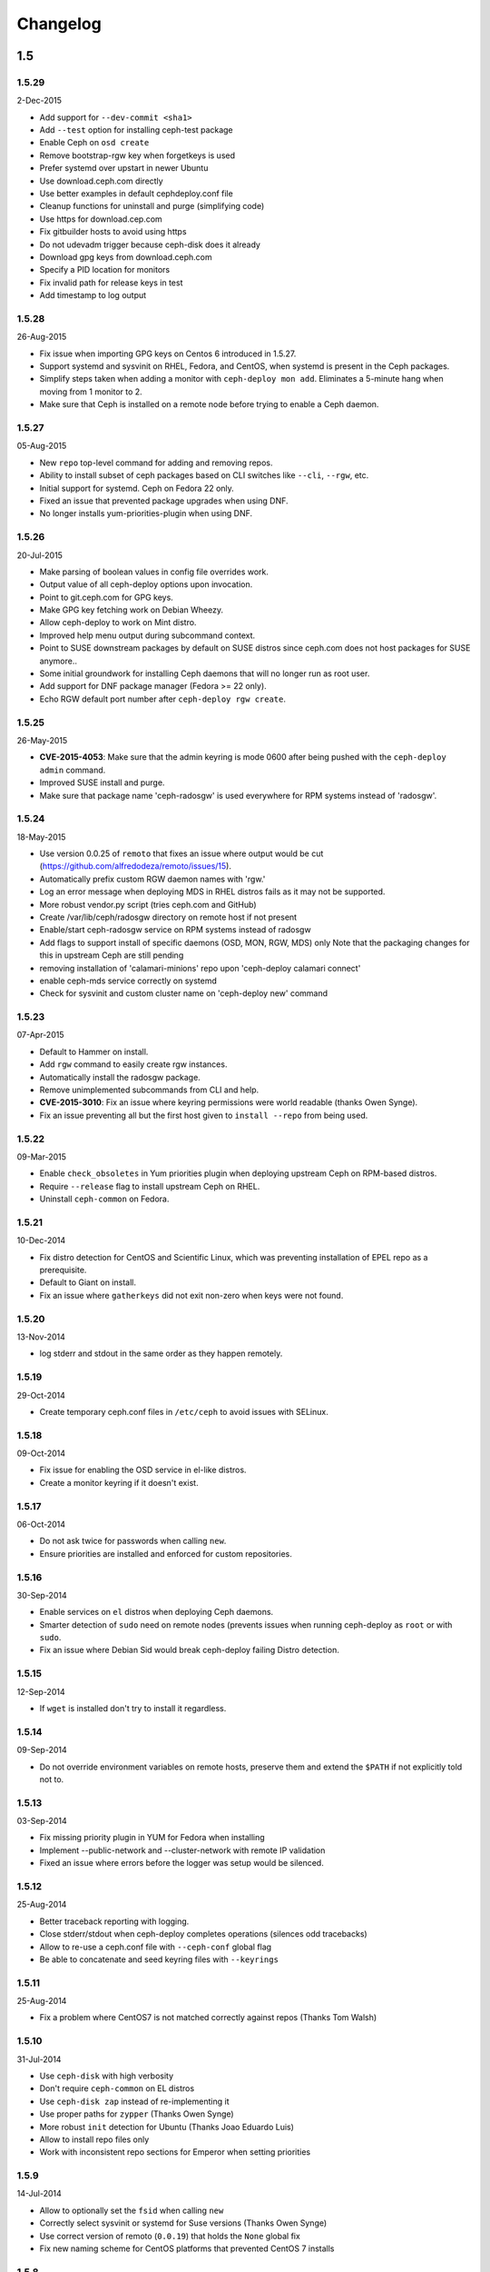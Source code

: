 Changelog
=========

1.5
---

1.5.29
^^^^^^
2-Dec-2015

* Add support for ``--dev-commit <sha1>``
* Add ``--test`` option for installing ceph-test package
* Enable Ceph on ``osd create``
* Remove bootstrap-rgw key when forgetkeys is used
* Prefer systemd over upstart in newer Ubuntu
* Use download.ceph.com directly
* Use better examples in default cephdeploy.conf file
* Cleanup functions for uninstall and purge (simplifying code)
* Use https for download.cep.com
* Fix gitbuilder hosts to avoid using https
* Do not udevadm trigger because ceph-disk does it already
* Download gpg keys from download.ceph.com
* Specify a PID location for monitors
* Fix invalid path for release keys in test
* Add timestamp to log output

1.5.28
^^^^^^
26-Aug-2015

* Fix issue when importing GPG keys on Centos 6 introduced in 1.5.27.
* Support systemd and sysvinit on RHEL, Fedora, and CentOS, when systemd
  is present in the Ceph packages.
* Simplify steps taken when adding a monitor with ``ceph-deploy mon add``.
  Eliminates a 5-minute hang when moving from 1 monitor to 2.
* Make sure that Ceph is installed on a remote node before trying to enable
  a Ceph daemon.

1.5.27
^^^^^^
05-Aug-2015

* New ``repo`` top-level command for adding and removing repos.
* Ability to install subset of ceph packages based on CLI switches like
  ``--cli``, ``--rgw``, etc.
* Initial support for systemd.  Ceph on Fedora 22 only.
* Fixed an issue that prevented package upgrades when using DNF.
* No longer installs yum-priorities-plugin when using DNF.

1.5.26
^^^^^^
20-Jul-2015

* Make parsing of boolean values in config file overrides work.
* Output value of all ceph-deploy options upon invocation.
* Point to git.ceph.com for GPG keys.
* Make GPG key fetching work on Debian Wheezy.
* Allow ceph-deploy to work on Mint distro.
* Improved help menu output during subcommand context.
* Point to SUSE downstream packages by default on SUSE distros since
  ceph.com does not host packages for SUSE anymore..
* Some initial groundwork for installing Ceph daemons that will no longer
  run as root user.
* Add support for DNF package manager (Fedora >= 22 only).
* Echo RGW default port number after ``ceph-deploy rgw create``.

1.5.25
^^^^^^
26-May-2015

* **CVE-2015-4053**: Make sure that the admin keyring is mode 0600 after being
  pushed with the ``ceph-deploy admin`` command.
* Improved SUSE install and purge.
* Make sure that package name 'ceph-radosgw' is used everywhere for RPM systems
  instead of 'radosgw'.

1.5.24
^^^^^^
18-May-2015

* Use version 0.0.25 of ``remoto`` that fixes an issue where output would be cut
  (https://github.com/alfredodeza/remoto/issues/15).
* Automatically prefix custom RGW daemon names with 'rgw.'
* Log an error message when deploying MDS in RHEL distros fails as it may not
  be supported.
* More robust vendor.py script (tries ceph.com and GitHub)
* Create /var/lib/ceph/radosgw directory on remote host if not present
* Enable/start ceph-radosgw service on RPM systems instead of radosgw
* Add flags to support install of specific daemons (OSD, MON, RGW, MDS) only
  Note that the packaging changes for this in upstream Ceph are still pending
* removing installation of 'calamari-minions' repo upon
  'ceph-deploy calamari connect'
* enable ceph-mds service correctly on systemd
* Check for sysvinit and custom cluster name on 'ceph-deploy new' command

1.5.23
^^^^^^
07-Apr-2015

* Default to Hammer on install.
* Add ``rgw`` command to easily create rgw instances.
* Automatically install the radosgw package.
* Remove unimplemented subcommands from CLI and help.
* **CVE-2015-3010**: Fix an issue where keyring permissions were
  world readable (thanks Owen Synge).
* Fix an issue preventing all but the first host given to
  ``install --repo`` from being used.

1.5.22
^^^^^^
09-Mar-2015

* Enable ``check_obsoletes`` in Yum priorities plugin when deploying
  upstream Ceph on RPM-based distros.
* Require ``--release`` flag to install upstream Ceph on RHEL.
* Uninstall ``ceph-common`` on Fedora.

1.5.21
^^^^^^
10-Dec-2014

* Fix distro detection for CentOS and Scientific Linux, which was
  preventing installation of EPEL repo as a prerequisite.
* Default to Giant on install.
* Fix an issue where ``gatherkeys`` did not exit non-zero when
  keys were not found.

1.5.20
^^^^^^
13-Nov-2014

* log stderr and stdout in the same order as they happen remotely.

1.5.19
^^^^^^
29-Oct-2014

* Create temporary ceph.conf files in ``/etc/ceph`` to avoid issues with
  SELinux.

1.5.18
^^^^^^
09-Oct-2014

* Fix issue for enabling the OSD service in el-like distros.
* Create a monitor keyring if it doesn't exist.

1.5.17
^^^^^^
06-Oct-2014

* Do not ask twice for passwords when calling ``new``.
* Ensure priorities are installed and enforced for custom repositories.

1.5.16
^^^^^^
30-Sep-2014

* Enable services on ``el`` distros when deploying Ceph daemons.
* Smarter detection of ``sudo`` need on remote nodes (prevents issues when
  running ceph-deploy as ``root`` or with ``sudo``.
* Fix an issue where Debian Sid would break ceph-deploy failing Distro
  detection.

1.5.15
^^^^^^
12-Sep-2014

* If ``wget`` is installed don't try to install it regardless.

1.5.14
^^^^^^
09-Sep-2014

* Do not override environment variables on remote hosts, preserve them and
  extend the ``$PATH`` if not explicitly told not to.

1.5.13
^^^^^^
03-Sep-2014

* Fix missing priority plugin in YUM for Fedora when installing
* Implement --public-network and --cluster-network with remote IP validation
* Fixed an issue where errors before the logger was setup would be silenced.

1.5.12
^^^^^^
25-Aug-2014

* Better traceback reporting with logging.
* Close stderr/stdout when ceph-deploy completes operations (silences odd
  tracebacks)
* Allow to re-use a ceph.conf file with ``--ceph-conf`` global flag
* Be able to concatenate and seed keyring files with ``--keyrings``

1.5.11
^^^^^^
25-Aug-2014

*  Fix a problem where CentOS7 is not matched correctly against repos (Thanks
   Tom Walsh)

1.5.10
^^^^^^
31-Jul-2014

* Use ``ceph-disk`` with high verbosity
* Don't require ``ceph-common`` on EL distros
* Use ``ceph-disk zap`` instead of re-implementing it
* Use proper paths for ``zypper`` (Thanks Owen Synge)
* More robust ``init`` detection for Ubuntu (Thanks Joao Eduardo Luis)
* Allow to install repo files only
* Work with inconsistent repo sections for Emperor when setting priorities

1.5.9
^^^^^
14-Jul-2014

* Allow to optionally set the ``fsid`` when calling ``new``
* Correctly select sysvinit or systemd for Suse versions (Thanks Owen Synge)
* Use correct version of remoto (``0.0.19``) that holds the ``None`` global fix
* Fix new naming scheme for CentOS platforms that prevented CentOS 7 installs

1.5.8
^^^^^
09-Jul-2014

* Create a flake8/pep8/linting job so that we prevent Undefined errors
* Add partprobe/partx calls when zapping disks
* Fix RHEL7 installation issues (url was using el6 incorrectly) (Thanks David Vossel)
* Warn when an executable is not found
* Fix an ``AttributeError`` in execnet (see https://github.com/alfredodeza/execnet/issues/1)

1.5.7
^^^^^
01-Jul-2014

* Fix ``NameError`` on osd.py from an undefined variable
* Fix a calamari connect problem when installing on multiple hosts

1.5.6
^^^^^
01-Jul-2014

* Optionally avoid vendoring libraries for upstream package maintainers.
* Fix RHEL7 installation issue that was pulling ``el6`` packages (Thanks David Vossel)

1.5.5
^^^^^
10-Jun-2014

* Normalize repo file header calls. Fixes breakage on Calamari repos.

1.5.4
^^^^^
10-Jun-2014

* Improve help by adding online doc link
* allow cephdeploy.conf to set priorities in repos
* install priorities plugin for yum distros
* set the right priority for ceph.repo and warn about this

1.5.3
^^^^^
30-May-2014

* Another fix for IPV6: write correct ``mon_host`` in ceph.conf
* Support ``proxy`` settings for repo files in YUM
* Better error message when ceph.conf is not found
* Refuse to install custom cluster names on sysvinit systems (not supported)
* Remove quiet flags from package manager's install calls to avoid timing out
* Use the correct URL repo when installing for RHEL

1.5.2
^^^^^
09-May-2014

* Remove ``--`` from the command to install packages. (Thanks Vincenzo Pii)
* Default to Firefly as the latest, stable Ceph version

1.5.1
^^^^^
01-May-2014

* Fixes a broken ``osd`` command that had the wrong attribute in the conn
  object

1.5.0
^^^^^
28-Apr-2014

* Warn if ``requiretty`` is causing issues
* Support IPV6 host resolution (Thanks Frode Nordahl)
* Fix incorrect paths for local cephdeploy.conf
* Support subcommand overrides defined in cephdeploy.conf
* When installing on CentOS/RHEL call ``yum clean all``
* Check OSD status when deploying to catch possible issues
* Add a ``--local-mirror`` flag for installation that syncs files
* Implement ``osd list`` to list remote osds
* Fix install issues on Suse (Thanks Owen Synge)

1.4
-----

1.4.0
^^^^^
* uninstall ceph-release and clean cache in CentOS
* Add ability to add monitors to an existing cluster
* Deprecate use of ``--stable`` for releases, introduce ``--release``
* Eat some tracebacks that may appear when closing remote connections
* Enable default ceph-deploy configurations for repo handling
* Fix wrong URL for rpm installs with ``--testing`` flag

1.3
---

1.3.5
^^^^^
* Support Debian SID for installs
* Error nicely when hosts cannot be resolved
* Return a non-zero exit status when monitors have not formed quorum
* Use the new upstream library for remote connections (execnet 1.2)
* Ensure proper read permissions for ceph.conf when pushing configs
* clean up color logging for non-tty sessions
* do not reformat configs when pushing, pushes are now as-is
* remove dry-run flag that did nothing

1.3.4
^^^^^
* ``/etc/ceph`` now gets completely removed when using ``purgedata``.
* Refuse to perform ``purgedata`` if ceph is installed
* Add more details when a given platform is not supported
* Use new Ceph auth settings for ``ceph.conf``
* Remove old journal size settings from ``ceph.conf``
* Add a new subcommand: ``pkg`` to install/remove packages from hosts


1.3.3
^^^^^
* Add repo mirror support with ``--repo-url`` and ``--gpg-url``
* Remove dependency on the ``which`` command
* Fix problem when removing ``/var/lib/ceph`` and OSDs are still mounted
* Make sure all tmp files are closed before moving, fixes issue when creating
  keyrings and conf files
* Complete remove the lsb module


1.3.2
^^^^^
* ``ceph-deploy new`` will now attempt to copy SSH keys if necessary unless it
  it disabled.
* Default to Emperor version of ceph when installing.

1.3.1
^^^^^
* Use ``shutil.move`` to overwrite files from temporary ones (Thanks Mark
  Kirkwood)
* Fix failure to ``wget`` GPG keys on Debian and Debian-based distros when
  installing

1.3.0
^^^^^
* Major refactoring for all the remote connections in ceph-deploy. With global
  and granular timeouts.
* Raise the log level for missing keyrings
* Allow ``--username`` to be used for connecting over SSH
* Increase verbosity when MDS fails, include the exit code
* Do not remove ``/etc/ceph``, just the contents
* Use ``rcceph`` instead of service for SUSE
* Fix lack of ``--cluster`` usage on monitor error checks
* ensure we correctly detect Debian releases

1.2
---

1.2.7
^^^^^
* Ensure local calls to ceph-deploy do not attempt to ssh.
* ``mon create-initial`` command to deploy all defined mons, wait for them to
  form quorum and finally to gatherkeys.
* Improve help menu for mon commands.
* Add ``--fs-type`` option to ``disk`` and ``osd`` commands (Thanks Benoit
  Knecht)
* Make sure we are using ``--cluster`` for remote configs when starting ceph
* Fix broken ``mon destroy`` calls using the new hostname resolution helper
* Add a helper to catch common monitor errors (reporting the status of a mon)
* Normalize all configuration options in ceph-deploy (Thanks Andrew Woodward)
* Use a ``cuttlefish`` compatible ``mon_status`` command
* Make ``osd activate`` use the new remote connection libraries for improved
  readability.
* Make ``disk zap`` also use the new remote connection libraries.
* Handle any connection errors that may came up when attempting to get into
  remote hosts.

1.2.6
^^^^^
* Fixes a problem witha closed connection for Debian distros when creating
  a mon.

1.2.5
^^^^^
* Fix yet another hanging problem when starting monitors. Closing the
  connection now before we even start them.

1.2.4
^^^^^
* Improve ``osd help`` menu with path information
* Really discourage the use of ``ceph-deploy new [IP]``
* Fix hanging remote requests
* Add ``mon status`` output when creating monitors
* Fix Debian install issue (wrong parameter order) (Thanks Sayid Munawar)
* ``osd`` commands will be more verbose when deploying them
* Issue a warning when provided hosts do not match ``hostname -s`` remotely
* Create two flags for altering/not-altering source repos at install time:
  ``--adjust-repos`` and ``--no-adjust-repos``
* Do not do any ``sudo`` commands if user is root
* Use ``mon status`` for every ``mon`` deployment and detect problems with
  monitors.
* Allow to specify ``host:fqdn/ip`` for all mon commands (Thanks Dmitry
  Borodaenko)
* Be consistent for hostname detection (Thanks Dmitry Borodaenko)
* Fix hanging problem on remote hosts

1.2.3
^^^^^
* Fix non-working ``disk list``
* ``check_call`` utility fixes ``$PATH`` issues.
* Use proper exit codes from the ``main()`` CLI function
* Do not error when attempting to add the EPEL repos.
* Do not complain when using IP:HOST pairs
* Report nicely when ``HOST:DISK`` is not used when zapping.

1.2.2
^^^^^
* Do not force usage of lsb_release, fallback to
  ``platform.linux_distribution()``
* Ease installation in CentOS/Scientific by adding the EPEL repo
  before attempting to install Ceph.
* Graceful handling of pushy connection issues due to host
  address resolution
* Honor the usage of ``--cluster`` when calling osd prepare.

1.2.1
^^^^^
* Print the help when no arguments are passed
* Add a ``--version`` flag
* Show the version in the help menu
* Catch ``DeployError`` exceptions nicely with the logger
* Fix blocked command when calling ``mon create``
* default to ``dumpling`` for installs
* halt execution on remote exceptions

1.2.0
^^^^^
* Better logging output
* Remote logging for individual actions for ``install`` and ``mon create``
* Install ``ca-certificates`` on all Debian-based distros
* Honor the usage of ``--cluster``
* Do not ``rm -rf`` monitor logs when destroying
* Error out when ``ceph-deploy new [IP]`` is used
* Log the ceph version when installing
